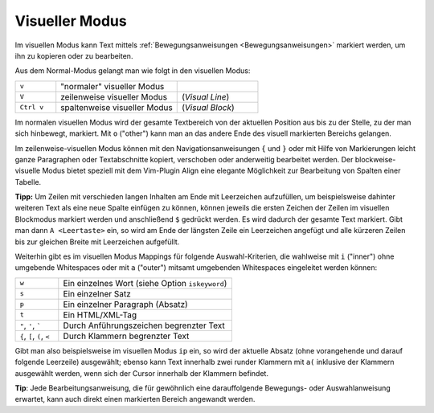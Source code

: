 .. _Visueller Modus:

Visueller Modus
---------------

Im visuellen Modus kann Text mittels :ref:`Bewegungsanweisungen
<Bewegungsanweisungen>` markiert werden, um ihn zu kopieren oder zu bearbeiten.

Aus dem Normal-Modus gelangt man wie folgt in den visuellen Modus:

.. list-table::
    :name: tab-visueller-modus
    :widths: 10 30 20

    * - ``v``
      - "normaler" visueller Modus
      -
    * - ``V``
      - zeilenweise visueller Modus
      - (*Visual Line*)
    * - ``Ctrl v``
      - spaltenweise visueller Modus
      - (*Visual Block*)

Im normalen visuellen Modus wird der gesamte Textbereich von der aktuellen
Position aus bis zu der Stelle, zu der man sich hinbewegt, markiert. Mit ``o``
("other") kann man an das andere Ende des visuell markierten Bereichs gelangen.

Im zeilenweise-visuellen Modus können mit den Navigationsanweisungen ``{`` und
``}`` oder mit Hilfe von Markierungen leicht ganze Paragraphen oder
Textabschnitte kopiert, verschoben oder anderweitig bearbeitet werden. Der
blockweise-visuelle Modus bietet speziell mit dem Vim-Plugin Align eine elegante
Möglichkeit zur Bearbeitung von Spalten einer Tabelle.

**Tipp:** Um Zeilen mit verschieden langen Inhalten am Ende mit Leerzeichen
aufzufüllen, um beispielsweise dahinter weiteren Text als eine neue Spalte
einfügen zu können, können jeweils die ersten Zeichen der Zeilen im visuellen
Blockmodus markiert werden und anschließend ``$`` gedrückt werden. Es wird
dadurch der gesamte Text markiert. Gibt man dann ``A <Leertaste>`` ein, so wird
am Ende der längsten Zeile ein Leerzeichen angefügt und alle kürzeren Zeilen bis
zur gleichen Breite mit Leerzeichen aufgefüllt.

Weiterhin gibt es im visuellen Modus Mappings für folgende Auswahl-Kriterien,
die wahlweise mit ``i`` ("inner") ohne umgebende Whitespaces oder mit ``a``
("outer") mitsamt umgebenden Whitespaces eingeleitet werden können:

.. list-table::
    :name: tab-auswahl-kriterien
    :widths: 15 60

    * - ``w``
      - Ein einzelnes Wort (siehe Option ``iskeyword``)
    * - ``s``
      - Ein einzelner Satz
    * - ``p``
      - Ein einzelner Paragraph (Absatz)
    * - ``t``
      - Ein HTML/XML-Tag
    * - ``"``, ``'``, `````
      - Durch Anführungszeichen begrenzter Text
    * - ``{``, ``[``, ``(``, ``<``
      - Durch Klammern begrenzter Text

Gibt man also beispielsweise im visuellen Modus ``ip`` ein, so wird der aktuelle
Absatz (ohne vorangehende und darauf folgende Leerzeile) ausgewählt; ebenso kann
Text innerhalb zwei runder Klammern mit ``a(`` inklusive der Klammern ausgewählt
werden, wenn sich der Cursor innerhalb der Klammern befindet.

**Tip**: Jede Bearbeitungsanweisung, die für gewöhnlich eine darauffolgende
Bewegungs- oder Auswahlanweisung erwartet, kann auch direkt einen markierten
Bereich angewandt werden.


